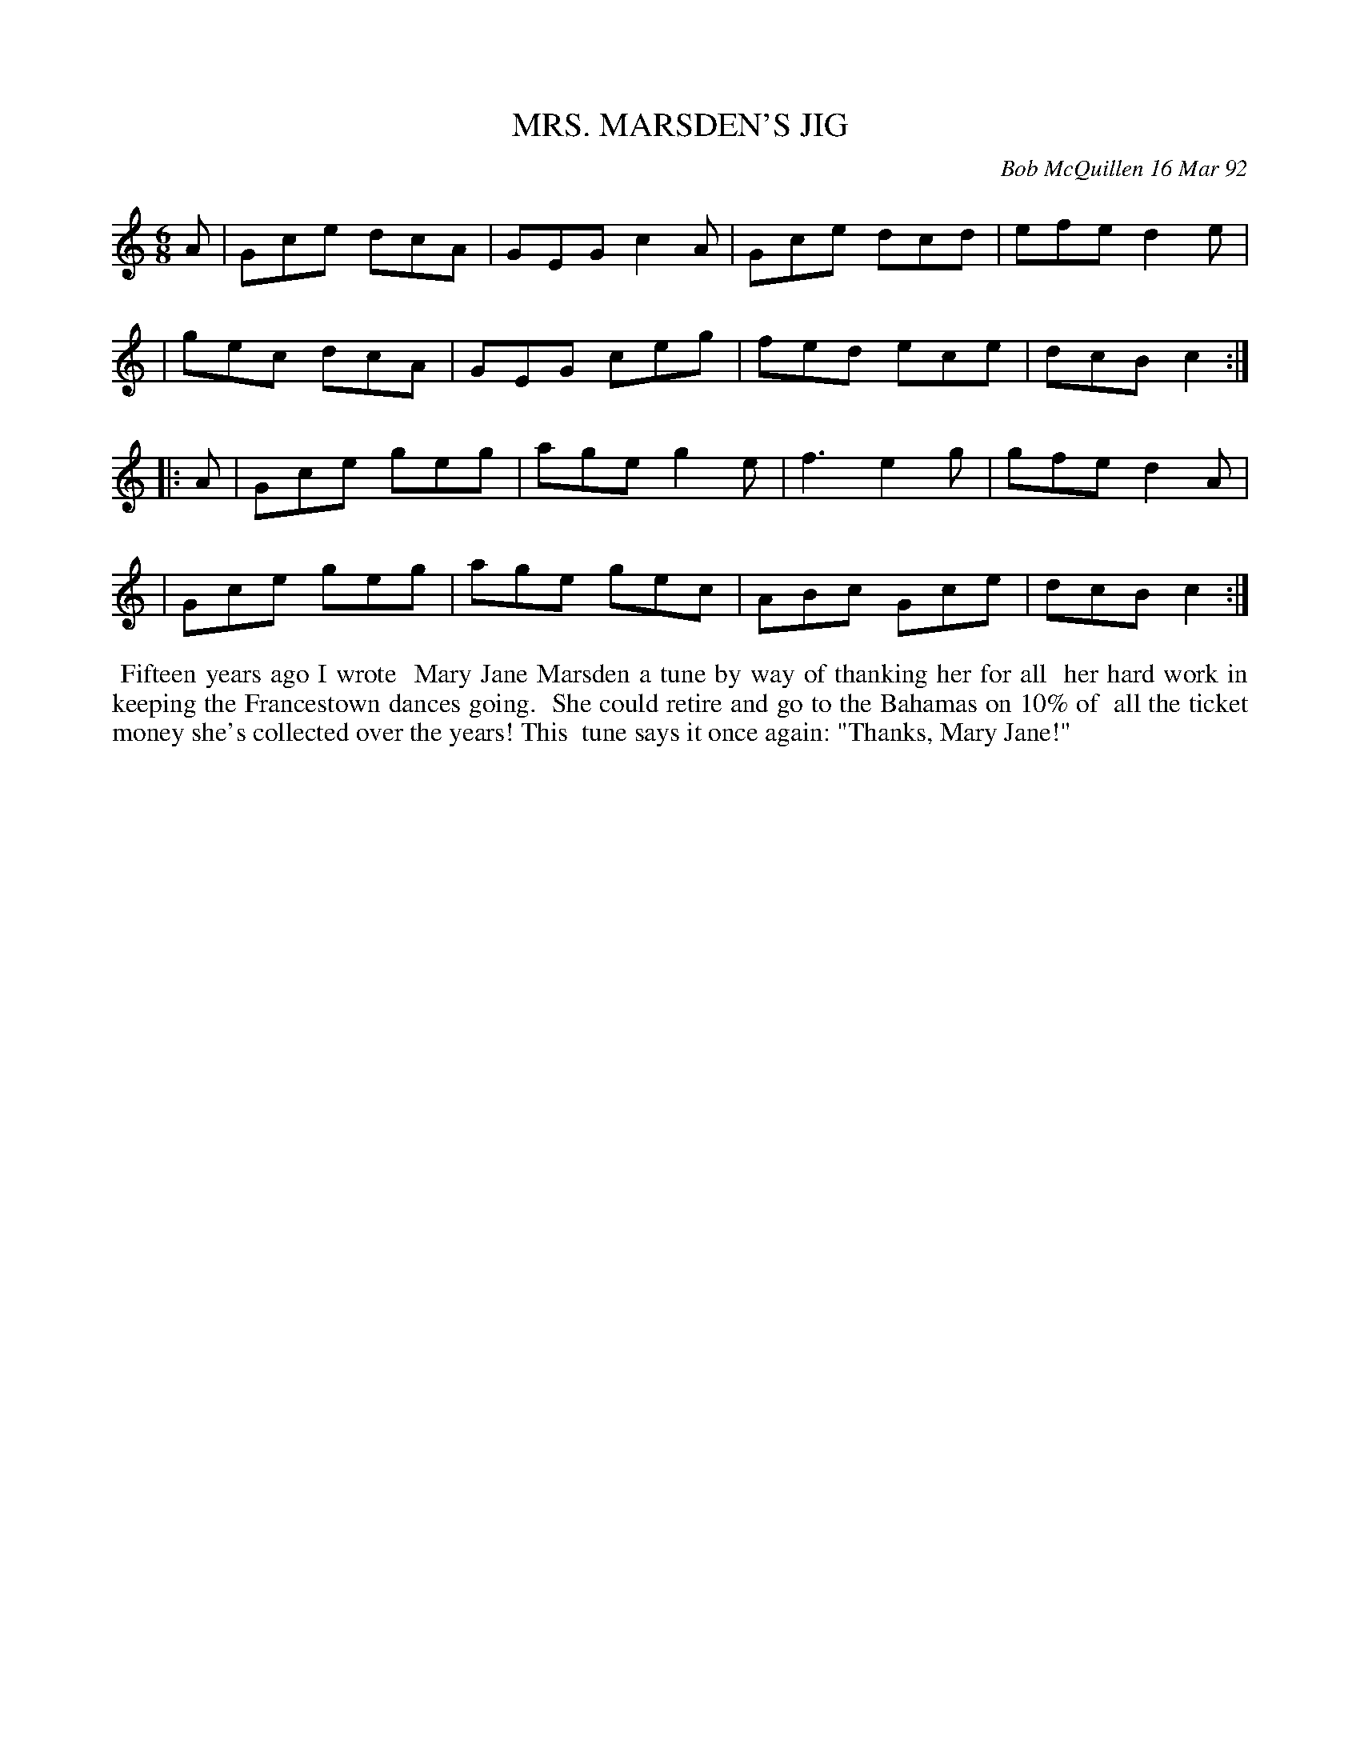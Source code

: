 X: 09080
T: MRS. MARSDEN'S JIG
C: Bob McQuillen 16 Mar 92
B: Bob's Note Book 9 #80
R: jig
Z: 2018 John Chambers <jc:trillian.mit.edu>
M: 6/8
L: 1/8
K: C
A \
| Gce dcA | GEG c2A | Gce dcd | efe d2e |
| gec dcA | GEG ceg | fed ece | dcB c2 :|
|: A \
| Gce geg | age g2e | f3 e2g | gfe d2A |
| Gce geg | age gec | ABc Gce | dcB c2 :|
%%begintext align
%% Fifteen years ago I wrote
%% Mary Jane Marsden a tune by way of thanking her for all
%% her hard work in keeping the Francestown dances going.
%% She could retire and go to the Bahamas on 10% of
%% all the ticket money she's collected over the years! This
%% tune says it once again: "Thanks, Mary Jane!"
%%endtext
